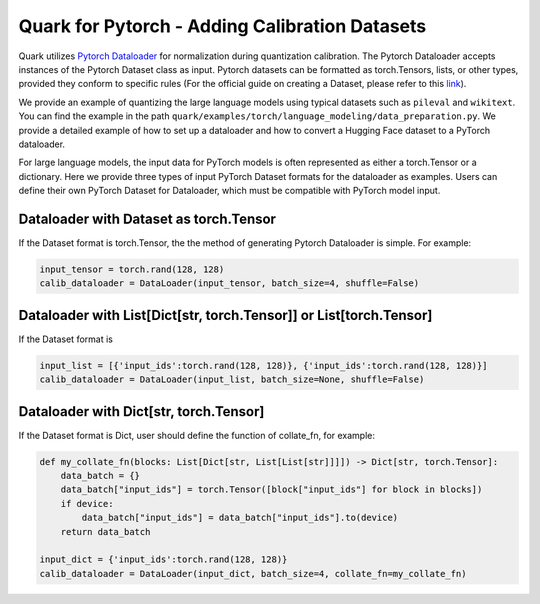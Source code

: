 Quark for Pytorch - Adding Calibration Datasets
===============================================

Quark utilizes `Pytorch
Dataloader <https://pytorch.org/tutorials/beginner/basics/data_tutorial.html>`__ for normalization during quantization calibration. 
The Pytorch Dataloader accepts instances of the Pytorch Dataset class as input.
Pytorch datasets can be formatted as torch.Tensors, lists, or other types, provided they conform to specific rules (For the official guide on creating a Dataset, please refer to this `link <https://pytorch.org/tutorials/beginner/basics/data_tutorial.html>`__).

We provide an example of quantizing the large language models using typical datasets such as ``pileval`` and ``wikitext``. 
You can find the example in the path ``quark/examples/torch/language_modeling/data_preparation.py``. 
We provide a detailed example of how to set up a dataloader and how to convert a Hugging Face dataset to a PyTorch dataloader.

For large language models, the input data for PyTorch models is often represented as either a torch.Tensor or a dictionary. 
Here we provide three types of input PyTorch Dataset formats for the dataloader as examples. 
Users can define their own PyTorch Dataset for Dataloader, which must be compatible with PyTorch model input.

Dataloader with Dataset as torch.Tensor
---------------------------------------

If the Dataset format is torch.Tensor, the the method of generating Pytorch Dataloader is simple. For example:

.. code:: python

   input_tensor = torch.rand(128, 128)
   calib_dataloader = DataLoader(input_tensor, batch_size=4, shuffle=False)

Dataloader with List[Dict[str, torch.Tensor]] or List[torch.Tensor]
-------------------------------------------------------------------

If the Dataset format is

.. code:: python

   input_list = [{'input_ids':torch.rand(128, 128)}, {'input_ids':torch.rand(128, 128)}]
   calib_dataloader = DataLoader(input_list, batch_size=None, shuffle=False)

Dataloader with Dict[str, torch.Tensor]
---------------------------------------

If the Dataset format is Dict, user should define the function of collate_fn, for example:

.. code:: python

   def my_collate_fn(blocks: List[Dict[str, List[List[str]]]]) -> Dict[str, torch.Tensor]:
       data_batch = {}
       data_batch["input_ids"] = torch.Tensor([block["input_ids"] for block in blocks])
       if device:
           data_batch["input_ids"] = data_batch["input_ids"].to(device)
       return data_batch

   input_dict = {'input_ids':torch.rand(128, 128)}
   calib_dataloader = DataLoader(input_dict, batch_size=4, collate_fn=my_collate_fn)

.. raw:: html

   <!-- 
   ## License
   Copyright (C) 2023, Advanced Micro Devices, Inc. All rights reserved. SPDX-License-Identifier: MIT
   -->
